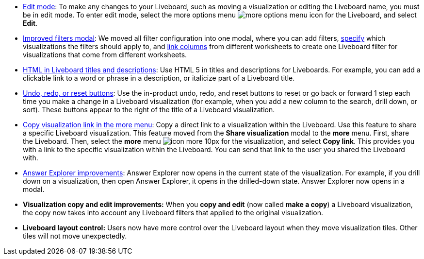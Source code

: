 * xref:liveboard.adoc#edit-mode[Edit mode]: To make any changes to your Liveboard, such as moving a visualization or editing the Liveboard name, you must be in edit mode. To enter edit mode, select the more options menu image:icon-more-10px.png[more options menu icon] for the Liveboard, and select *Edit*.
* xref:liveboard-filters.adoc[Improved filters modal]: We moved all filter configuration into one modal, where you can add filters, xref:liveboard-filters-selective.adoc[specify] which visualizations the filters should apply to, and xref:liveboard-filters-linked.adoc[link columns] from different worksheets to create one Liveboard filter for visualizations that come from different worksheets.
* xref:chart-html.adoc[HTML in Liveboard titles and descriptions]: Use HTML 5 in titles and descriptions for Liveboards. For example, you can add a clickable link to a word or phrase in a description, or italicize part of a Liveboard title.
* xref:chart-table-change.adoc#back-button[Undo, redo, or reset buttons]: Use the in-product undo, redo, and reset buttons to reset or go back or forward 1 step each time you make a change in a Liveboard visualization (for example, when you add a new column to the search, drill down, or sort). These buttons appear to the right of the title of a Liveboard visualization.
* xref:share-liveboards.adoc#share-viz[Copy visualization link in the more menu]: Copy a direct link to a visualization within the Liveboard. Use this feature to share a specific Liveboard visualization. This feature moved from the *Share visualization* modal to the *more* menu. First, share the Liveboard. Then, select the *more* menu image:icon-more-10px.png[] for the visualization, and select *Copy link*. This provides you with a link to the specific visualization within the Liveboard. You can send that link to the user you shared the Liveboard with.
* xref:answer-explorer.adoc[Answer Explorer improvements]: Answer Explorer now opens in the current state of the visualization. For example, if you drill down on a visualization, then open Answer Explorer, it opens in the drilled-down state. Answer Explorer now opens in a modal.
* *Visualization copy and edit improvements:* When you *copy and edit* (now called *make a copy*) a Liveboard visualization, the copy now takes into account any Liveboard filters that applied to the original visualization.
* *Liveboard layout control:* Users now have more control over the Liveboard layout when they move visualization tiles. Other tiles will not move unexpectedly.
